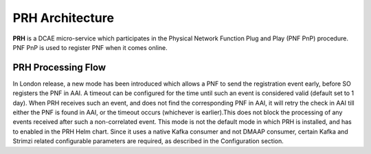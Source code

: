 .. This work is licensed under a Creative Commons Attribution 4.0 International License.
.. http://creativecommons.org/licenses/by/4.0

PRH Architecture
================

**PRH** is a DCAE micro-service which participates in the Physical Network Function Plug and Play (PNF PnP)
procedure. PNF PnP is used to register PNF when it comes online.

PRH Processing Flow
-------------------

.. image:: ../../images/prhAlgo.png

In London release, a new mode has been introduced which allows a PNF to send the registration event early, before SO registers the PNF in AAI. A timeout can be configured for the time until such an event is considered valid (default set to 1 day). When PRH receives such an event, and does not find the corresponding PNF in AAI, it will retry the check in AAI till either the PNF is found in AAI, or the timeout occurs (whichever is earlier).This does not block the processing of any events received after such a non-correlated event. 
This mode is not the default mode in which PRH is installed, and has to enabled in the PRH Helm chart. Since it uses a native Kafka consumer and not DMAAP consumer, certain Kafka and Strimzi related configurable parameters are required, as described in the Configuration section.
